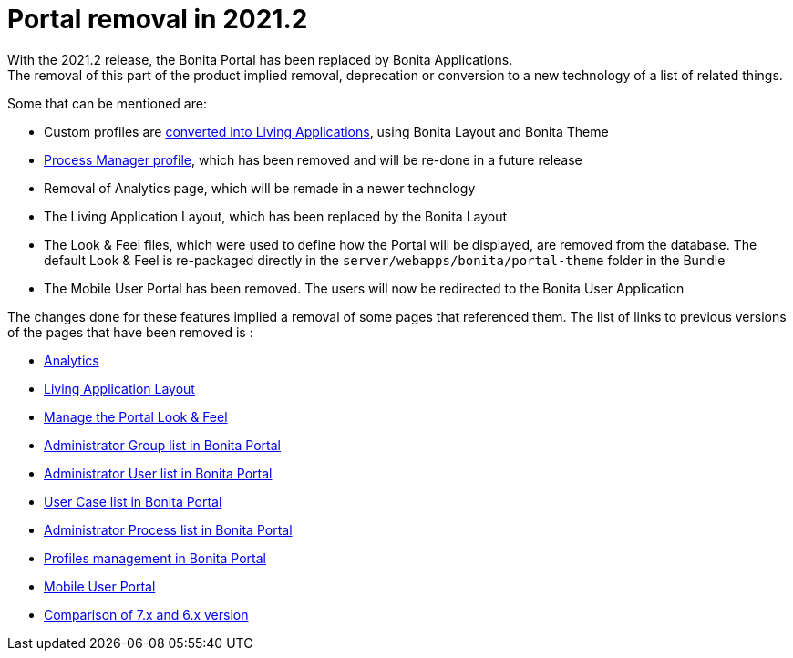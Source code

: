 = Portal removal in 2021.2
:description: With the 2021.2 release, the Bonita Portal has been replaced by Bonita Applications.
:page-aliases: analytics.adoc, comparison-of-7-x-and-6-x.adoc, group.adoc, managing-look-feel.adoc, manage-a-user.adoc, living-application-layout.adoc, mobile-portal.adoc, portal-user-case-list.adoc, processes.adoc, profile-list-portal.adoc

{description} +
The removal of this part of the product implied removal, deprecation or conversion to a new technology of a list of related things.

Some that can be mentioned are: +

- Custom profiles are xref:release-notes.adoc#_custom_profile_navigation_conversion[converted into Living Applications], using Bonita Layout and Bonita Theme
- xref:release-notes.adoc#_process_manager_profile_navigation[Process Manager profile], which has been removed and will be re-done in a future release
- Removal of Analytics page, which will be remade in a newer technology
- The Living Application Layout, which has been replaced by the Bonita Layout
- The Look & Feel files, which were used to define how the Portal will be displayed, are removed from the database. The default Look & Feel is re-packaged directly in the `server/webapps/bonita/portal-theme` folder in the Bundle
- The Mobile User Portal has been removed. The users will now be redirected to the Bonita User Application

The changes done for these features implied a removal of some pages that referenced them. The list of links to previous versions of the pages that have been removed is : +

- https://documentation.bonitasoft.com/bonita/2021.1/analytics[Analytics]
- https://documentation.bonitasoft.com/bonita/2021.1/living-application-layout[Living Application Layout]
- https://documentation.bonitasoft.com/bonita/2021.1/managing-look-feel[Manage the Portal Look & Feel]
- https://documentation.bonitasoft.com/bonita/2021.1/group[Administrator Group list in Bonita Portal]
- https://documentation.bonitasoft.com/bonita/2021.1/manage-a-user[Administrator User list in Bonita Portal]
- https://documentation.bonitasoft.com/bonita/2021.1/portal-user-case-list[User Case list in Bonita Portal]
- https://documentation.bonitasoft.com/bonita/2021.1/processes[Administrator Process list in Bonita Portal]
- https://documentation.bonitasoft.com/bonita/2021.1/profile-list-portal[Profiles management in Bonita Portal]
- https://documentation.bonitasoft.com/bonita/2021.1/mobile-portal[Mobile User Portal]
- https://documentation.bonitasoft.com/bonita/2021.1/comparison-of-7-x-and-6-x[Comparison of 7.x and 6.x version]
